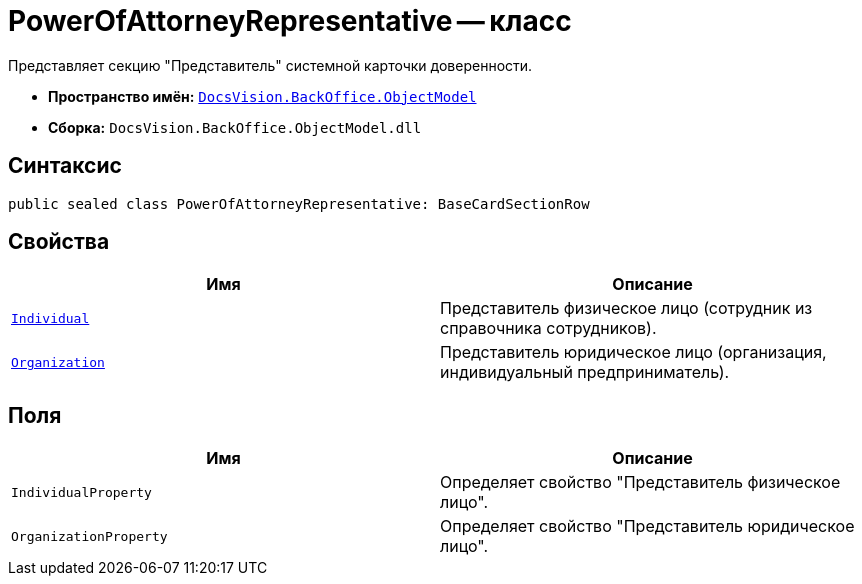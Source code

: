 = PowerOfAttorneyRepresentative -- класс

Представляет секцию "Представитель" системной карточки доверенности.

* *Пространство имён:* `xref:Platform-ObjectModel:ObjectModel_NS.adoc[DocsVision.BackOffice.ObjectModel]`
* *Сборка:* `DocsVision.BackOffice.ObjectModel.dll`

== Синтаксис

[source,csharp]
----
public sealed class PowerOfAttorneyRepresentative: BaseCardSectionRow
----

== Свойства

[cols=",",options="header"]
|===
|Имя |Описание

|`xref:BackOffice-ObjectModel-Staff:StaffEmployee_CL.adoc[Individual]` |Представитель физическое лицо (сотрудник из справочника сотрудников).
|`xref:BackOffice-ObjectModel-Staff:StaffUnit_CL.adoc[Organization]` |Представитель юридическое лицо (организация, индивидуальный предприниматель).
|===

== Поля

[cols=",",options="header"]
|===
|Имя |Описание

|`IndividualProperty` |Определяет свойство "Представитель физическое лицо".
|`OrganizationProperty` |Определяет свойство "Представитель юридическое лицо".
|===
